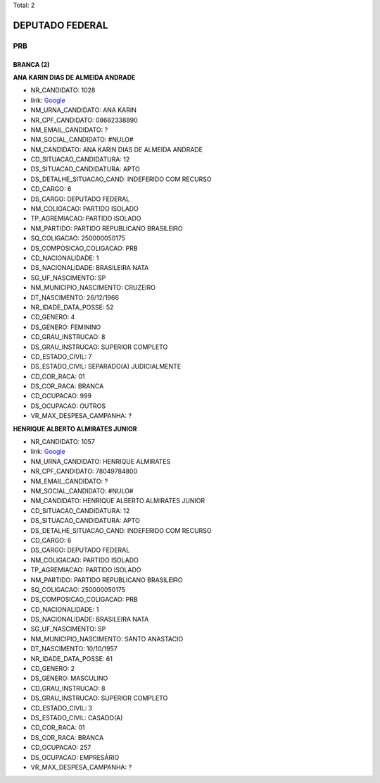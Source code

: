 Total: 2

DEPUTADO FEDERAL
================

PRB
---

BRANCA (2)
..........

**ANA KARIN DIAS DE ALMEIDA ANDRADE**

- NR_CANDIDATO: 1028
- link: `Google <https://www.google.com/search?q=ANA+KARIN+DIAS+DE+ALMEIDA+ANDRADE>`_
- NM_URNA_CANDIDATO: ANA KARIN
- NR_CPF_CANDIDATO: 08682338890
- NM_EMAIL_CANDIDATO: ?
- NM_SOCIAL_CANDIDATO: #NULO#
- NM_CANDIDATO: ANA KARIN DIAS DE ALMEIDA ANDRADE
- CD_SITUACAO_CANDIDATURA: 12
- DS_SITUACAO_CANDIDATURA: APTO
- DS_DETALHE_SITUACAO_CAND: INDEFERIDO COM RECURSO
- CD_CARGO: 6
- DS_CARGO: DEPUTADO FEDERAL
- NM_COLIGACAO: PARTIDO ISOLADO
- TP_AGREMIACAO: PARTIDO ISOLADO
- NM_PARTIDO: PARTIDO REPUBLICANO BRASILEIRO
- SQ_COLIGACAO: 250000050175
- DS_COMPOSICAO_COLIGACAO: PRB
- CD_NACIONALIDADE: 1
- DS_NACIONALIDADE: BRASILEIRA NATA
- SG_UF_NASCIMENTO: SP
- NM_MUNICIPIO_NASCIMENTO: CRUZEIRO
- DT_NASCIMENTO: 26/12/1966
- NR_IDADE_DATA_POSSE: 52
- CD_GENERO: 4
- DS_GENERO: FEMININO
- CD_GRAU_INSTRUCAO: 8
- DS_GRAU_INSTRUCAO: SUPERIOR COMPLETO
- CD_ESTADO_CIVIL: 7
- DS_ESTADO_CIVIL: SEPARADO(A) JUDICIALMENTE
- CD_COR_RACA: 01
- DS_COR_RACA: BRANCA
- CD_OCUPACAO: 999
- DS_OCUPACAO: OUTROS
- VR_MAX_DESPESA_CAMPANHA: ?


**HENRIQUE ALBERTO ALMIRATES JUNIOR**

- NR_CANDIDATO: 1057
- link: `Google <https://www.google.com/search?q=HENRIQUE+ALBERTO+ALMIRATES+JUNIOR>`_
- NM_URNA_CANDIDATO: HENRIQUE ALMIRATES
- NR_CPF_CANDIDATO: 78049784800
- NM_EMAIL_CANDIDATO: ?
- NM_SOCIAL_CANDIDATO: #NULO#
- NM_CANDIDATO: HENRIQUE ALBERTO ALMIRATES JUNIOR
- CD_SITUACAO_CANDIDATURA: 12
- DS_SITUACAO_CANDIDATURA: APTO
- DS_DETALHE_SITUACAO_CAND: INDEFERIDO COM RECURSO
- CD_CARGO: 6
- DS_CARGO: DEPUTADO FEDERAL
- NM_COLIGACAO: PARTIDO ISOLADO
- TP_AGREMIACAO: PARTIDO ISOLADO
- NM_PARTIDO: PARTIDO REPUBLICANO BRASILEIRO
- SQ_COLIGACAO: 250000050175
- DS_COMPOSICAO_COLIGACAO: PRB
- CD_NACIONALIDADE: 1
- DS_NACIONALIDADE: BRASILEIRA NATA
- SG_UF_NASCIMENTO: SP
- NM_MUNICIPIO_NASCIMENTO: SANTO ANASTACIO
- DT_NASCIMENTO: 10/10/1957
- NR_IDADE_DATA_POSSE: 61
- CD_GENERO: 2
- DS_GENERO: MASCULINO
- CD_GRAU_INSTRUCAO: 8
- DS_GRAU_INSTRUCAO: SUPERIOR COMPLETO
- CD_ESTADO_CIVIL: 3
- DS_ESTADO_CIVIL: CASADO(A)
- CD_COR_RACA: 01
- DS_COR_RACA: BRANCA
- CD_OCUPACAO: 257
- DS_OCUPACAO: EMPRESÁRIO
- VR_MAX_DESPESA_CAMPANHA: ?

